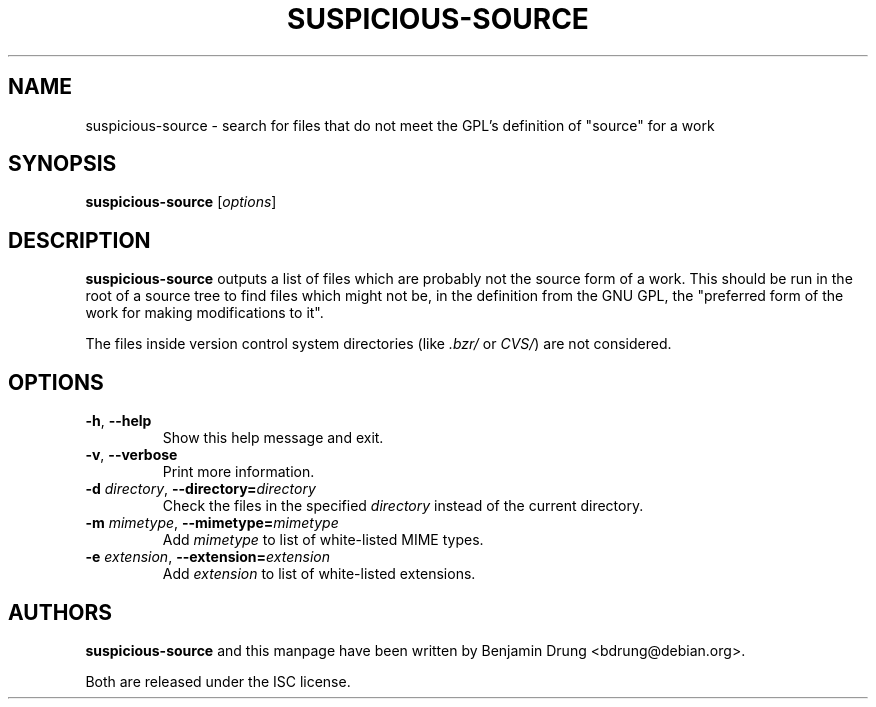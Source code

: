 .\" Copyright (c) 2010, Benjamin Drung <bdrung@debian.org>
.\"
.\" Permission to use, copy, modify, and/or distribute this software for any
.\" purpose with or without fee is hereby granted, provided that the above
.\" copyright notice and this permission notice appear in all copies.
.\"
.\" THE SOFTWARE IS PROVIDED "AS IS" AND THE AUTHOR DISCLAIMS ALL WARRANTIES
.\" WITH REGARD TO THIS SOFTWARE INCLUDING ALL IMPLIED WARRANTIES OF
.\" MERCHANTABILITY AND FITNESS. IN NO EVENT SHALL THE AUTHOR BE LIABLE FOR
.\" ANY SPECIAL, DIRECT, INDIRECT, OR CONSEQUENTIAL DAMAGES OR ANY DAMAGES
.\" WHATSOEVER RESULTING FROM LOSS OF USE, DATA OR PROFITS, WHETHER IN AN
.\" ACTION OF CONTRACT, NEGLIGENCE OR OTHER TORTIOUS ACTION, ARISING OUT OF
.\" OR IN CONNECTION WITH THE USE OR PERFORMANCE OF THIS SOFTWARE.
.\"
.TH SUSPICIOUS\-SOURCE 1 "Debian Utilities" "DEBIAN"

.SH NAME
suspicious\-source \- search for files that do not meet the GPL's
definition of "source" for a work

.SH SYNOPSIS
\fBsuspicious\-source\fP [\fIoptions\fR]

.SH DESCRIPTION
\fBsuspicious\-source\fP outputs a list of files which are probably not
the source form of a work.
This should be run in the root of a source tree to find files which
might not be, in the definition from the GNU GPL, the "preferred form
of the work for making modifications to it".
.PP
The files inside version control system directories (like
\fI.bzr/\fR or \fICVS/\fR) are not considered.

.SH OPTIONS
.TP
\fB\-h\fR, \fB\-\-help\fR
Show this help message and exit.
.TP
\fB\-v\fR, \fB\-\-verbose\fR
Print more information.
.TP
\fB\-d \fIdirectory\fR, \fB\-\-directory=\fIdirectory\fR
Check the files in the specified \fIdirectory\fR instead of the current directory.
.TP
\fB\-m \fImimetype\fR, \fB\-\-mimetype=\fImimetype\fR
Add \fImimetype\fR to list of white-listed MIME types.
.TP
\fB\-e \fIextension\fR, \fB\-\-extension=\fIextension\fR
Add \fIextension\fR to list of white-listed extensions.

.SH AUTHORS
\fBsuspicious\-source\fP and this manpage have been written by
Benjamin Drung <bdrung@debian.org>.
.PP
Both are released under the ISC license.
